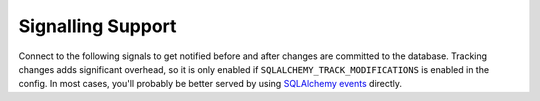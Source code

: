 Signalling Support
==================

Connect to the following signals to get notified before and after
changes are committed to the database. Tracking changes adds significant
overhead, so it is only enabled if ``SQLALCHEMY_TRACK_MODIFICATIONS`` is
enabled in the config. In most cases, you'll probably be better served
by using `SQLAlchemy events`_ directly.

.. _SQLAlchemy events: https://docs.sqlalchemy.org/core/event.html

.. data:: models_committed

    This signal is sent when changed models are committed to the
    database.

    The sender is the application that emitted the changes. The receiver
    is passed the ``changes`` parameter with a list of tuples in the
    form ``(model instance, operation)``.

    The operation is one of ``'insert'``, ``'update'``, and
    ``'delete'``.

.. data:: before_models_committed

    This signal works exactly like :data:`models_committed` but is
    emitted before the commit takes place.
